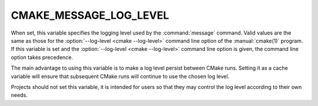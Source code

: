 CMAKE_MESSAGE_LOG_LEVEL
-----------------------

.. versionadded:: 3.17

When set, this variable specifies the logging level used by the
:command:`message` command.  Valid values are the same as those for the
:option:`--log-level <cmake --log-level>` command line option of the
:manual:`cmake(1)` program.  If this variable is set and the
:option:`--log-level <cmake --log-level>` command line option is
given, the command line option takes precedence.

The main advantage to using this variable is to make a log level persist
between CMake runs.  Setting it as a cache variable will ensure that
subsequent CMake runs will continue to use the chosen log level.

Projects should not set this variable, it is intended for users so that
they may control the log level according to their own needs.

.. versionadded:: 3.25
  See the :command:`cmake_language`
  :ref:`cmake_language <query_message_log_level>` command for a way to query
  the current message logging level.
